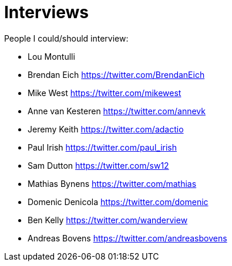 = Interviews

People I could/should interview:

* Lou Montulli
* Brendan Eich https://twitter.com/BrendanEich
* Mike West https://twitter.com/mikewest
* Anne van Kesteren https://twitter.com/annevk
* Jeremy Keith https://twitter.com/adactio
* Paul Irish https://twitter.com/paul_irish
* Sam Dutton https://twitter.com/sw12
* Mathias Bynens https://twitter.com/mathias
* Domenic Denicola https://twitter.com/domenic
* Ben Kelly https://twitter.com/wanderview
* Andreas Bovens https://twitter.com/andreasbovens
